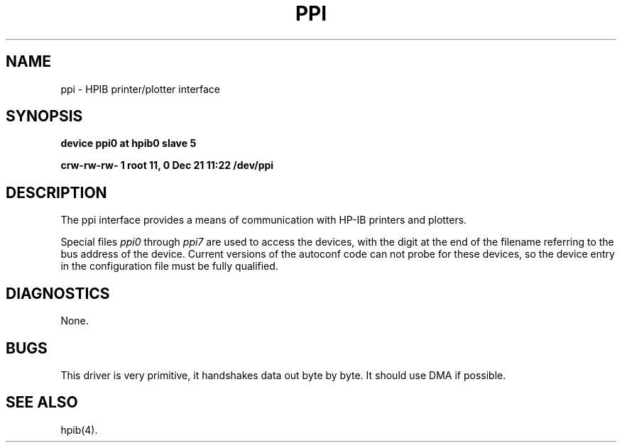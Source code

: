 .\" Copyright (c) 1990 The Regents of the University of California.
.\" All rights reserved.
.\"
.\" This code is derived from software contributed to Berkeley by
.\" the Systems Programming Group of the University of Utah Computer
.\" Science Department.
.\"
.\" Redistribution and use in source and binary forms, with or without
.\" modification, are permitted provided that the following conditions
.\" are met:
.\" 1. Redistributions of source code must retain the above copyright
.\"    notice, this list of conditions and the following disclaimer.
.\" 2. Redistributions in binary form must reproduce the above copyright
.\"    notice, this list of conditions and the following disclaimer in the
.\"    documentation and/or other materials provided with the distribution.
.\" 3. All advertising materials mentioning features or use of this software
.\"    must display the following acknowledgement:
.\"	This product includes software developed by the University of
.\"	California, Berkeley and its contributors.
.\" 4. Neither the name of the University nor the names of its contributors
.\"    may be used to endorse or promote products derived from this software
.\"    without specific prior written permission.
.\"
.\" THIS SOFTWARE IS PROVIDED BY THE REGENTS AND CONTRIBUTORS ``AS IS'' AND
.\" ANY EXPRESS OR IMPLIED WARRANTIES, INCLUDING, BUT NOT LIMITED TO, THE
.\" IMPLIED WARRANTIES OF MERCHANTABILITY AND FITNESS FOR A PARTICULAR PURPOSE
.\" ARE DISCLAIMED.  IN NO EVENT SHALL THE REGENTS OR CONTRIBUTORS BE LIABLE
.\" FOR ANY DIRECT, INDIRECT, INCIDENTAL, SPECIAL, EXEMPLARY, OR CONSEQUENTIAL
.\" DAMAGES (INCLUDING, BUT NOT LIMITED TO, PROCUREMENT OF SUBSTITUTE GOODS
.\" OR SERVICES; LOSS OF USE, DATA, OR PROFITS; OR BUSINESS INTERRUPTION)
.\" HOWEVER CAUSED AND ON ANY THEORY OF LIABILITY, WHETHER IN CONTRACT, STRICT
.\" LIABILITY, OR TORT (INCLUDING NEGLIGENCE OR OTHERWISE) ARISING IN ANY WAY
.\" OUT OF THE USE OF THIS SOFTWARE, EVEN IF ADVISED OF THE POSSIBILITY OF
.\" SUCH DAMAGE.
.\"
.\"	@(#)ppi.4	5.1 (Berkeley) 06/29/90
.\"
.TH PPI 4 ""
.UC 7
.SH NAME
ppi \- HPIB printer/plotter interface
.SH SYNOPSIS
.B "device ppi0 at hpib0 slave 5"
.PP
.B "crw-rw-rw-  1 root      11,   0 Dec 21 11:22 /dev/ppi"
.SH DESCRIPTION
The ppi interface provides a means of communication with HP-IB
printers and plotters.
.PP
Special files
.I ppi0
through
.I ppi7
are used to access the devices, with the digit at the end
of the filename referring to the bus address of the device.
Current versions of the autoconf code can not probe for these
devices, so the device entry in the configuration file must be
fully qualified.
.SH DIAGNOSTICS
None.
.SH BUGS
This driver is very primitive, it handshakes data out byte by byte.
It should use DMA if possible.
.SH "SEE ALSO"
hpib(4).
